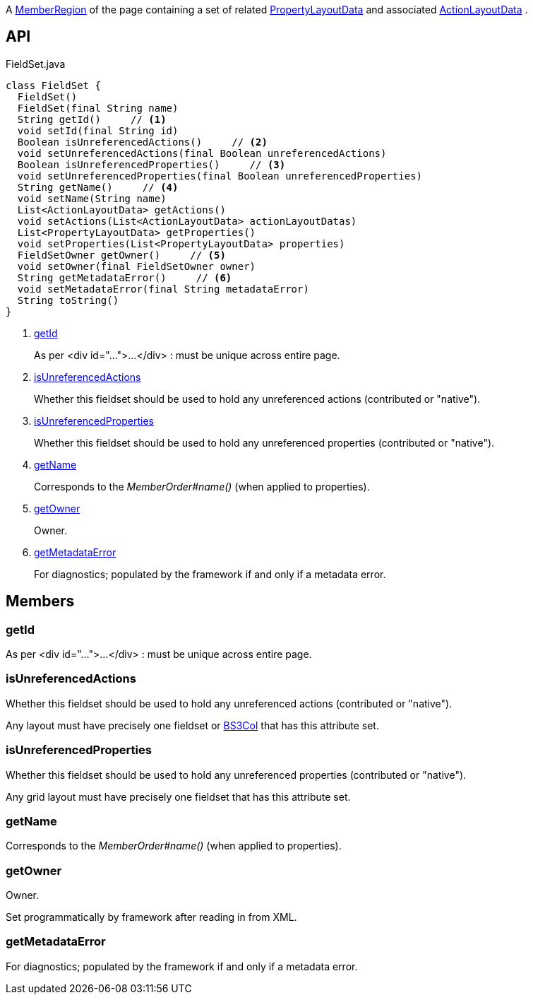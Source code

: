 :Notice: Licensed to the Apache Software Foundation (ASF) under one or more contributor license agreements. See the NOTICE file distributed with this work for additional information regarding copyright ownership. The ASF licenses this file to you under the Apache License, Version 2.0 (the "License"); you may not use this file except in compliance with the License. You may obtain a copy of the License at. http://www.apache.org/licenses/LICENSE-2.0 . Unless required by applicable law or agreed to in writing, software distributed under the License is distributed on an "AS IS" BASIS, WITHOUT WARRANTIES OR  CONDITIONS OF ANY KIND, either express or implied. See the License for the specific language governing permissions and limitations under the License.

A xref:system:generated:index/applib/layout/component/MemberRegion.adoc[MemberRegion] of the page containing a set of related xref:system:generated:index/applib/layout/component/PropertyLayoutData.adoc[PropertyLayoutData] and associated xref:system:generated:index/applib/layout/component/ActionLayoutData.adoc[ActionLayoutData] .

== API

.FieldSet.java
[source,java]
----
class FieldSet {
  FieldSet()
  FieldSet(final String name)
  String getId()     // <.>
  void setId(final String id)
  Boolean isUnreferencedActions()     // <.>
  void setUnreferencedActions(final Boolean unreferencedActions)
  Boolean isUnreferencedProperties()     // <.>
  void setUnreferencedProperties(final Boolean unreferencedProperties)
  String getName()     // <.>
  void setName(String name)
  List<ActionLayoutData> getActions()
  void setActions(List<ActionLayoutData> actionLayoutDatas)
  List<PropertyLayoutData> getProperties()
  void setProperties(List<PropertyLayoutData> properties)
  FieldSetOwner getOwner()     // <.>
  void setOwner(final FieldSetOwner owner)
  String getMetadataError()     // <.>
  void setMetadataError(final String metadataError)
  String toString()
}
----

<.> xref:#getId[getId]
+
--
As per <div id="...">...</div> : must be unique across entire page.
--
<.> xref:#isUnreferencedActions[isUnreferencedActions]
+
--
Whether this fieldset should be used to hold any unreferenced actions (contributed or "native").
--
<.> xref:#isUnreferencedProperties[isUnreferencedProperties]
+
--
Whether this fieldset should be used to hold any unreferenced properties (contributed or "native").
--
<.> xref:#getName[getName]
+
--
Corresponds to the _MemberOrder#name()_ (when applied to properties).
--
<.> xref:#getOwner[getOwner]
+
--
Owner.
--
<.> xref:#getMetadataError[getMetadataError]
+
--
For diagnostics; populated by the framework if and only if a metadata error.
--

== Members

[#getId]
=== getId

As per <div id="...">...</div> : must be unique across entire page.

[#isUnreferencedActions]
=== isUnreferencedActions

Whether this fieldset should be used to hold any unreferenced actions (contributed or "native").

Any layout must have precisely one fieldset or xref:system:generated:index/applib/layout/grid/bootstrap3/BS3Col.adoc[BS3Col] that has this attribute set.

[#isUnreferencedProperties]
=== isUnreferencedProperties

Whether this fieldset should be used to hold any unreferenced properties (contributed or "native").

Any grid layout must have precisely one fieldset that has this attribute set.

[#getName]
=== getName

Corresponds to the _MemberOrder#name()_ (when applied to properties).

[#getOwner]
=== getOwner

Owner.

Set programmatically by framework after reading in from XML.

[#getMetadataError]
=== getMetadataError

For diagnostics; populated by the framework if and only if a metadata error.

